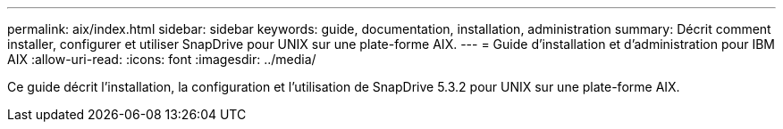 ---
permalink: aix/index.html 
sidebar: sidebar 
keywords: guide, documentation, installation, administration 
summary: Décrit comment installer, configurer et utiliser SnapDrive pour UNIX sur une plate-forme AIX. 
---
= Guide d'installation et d'administration pour IBM AIX
:allow-uri-read: 
:icons: font
:imagesdir: ../media/


[role="lead"]
Ce guide décrit l'installation, la configuration et l'utilisation de SnapDrive 5.3.2 pour UNIX sur une plate-forme AIX.
